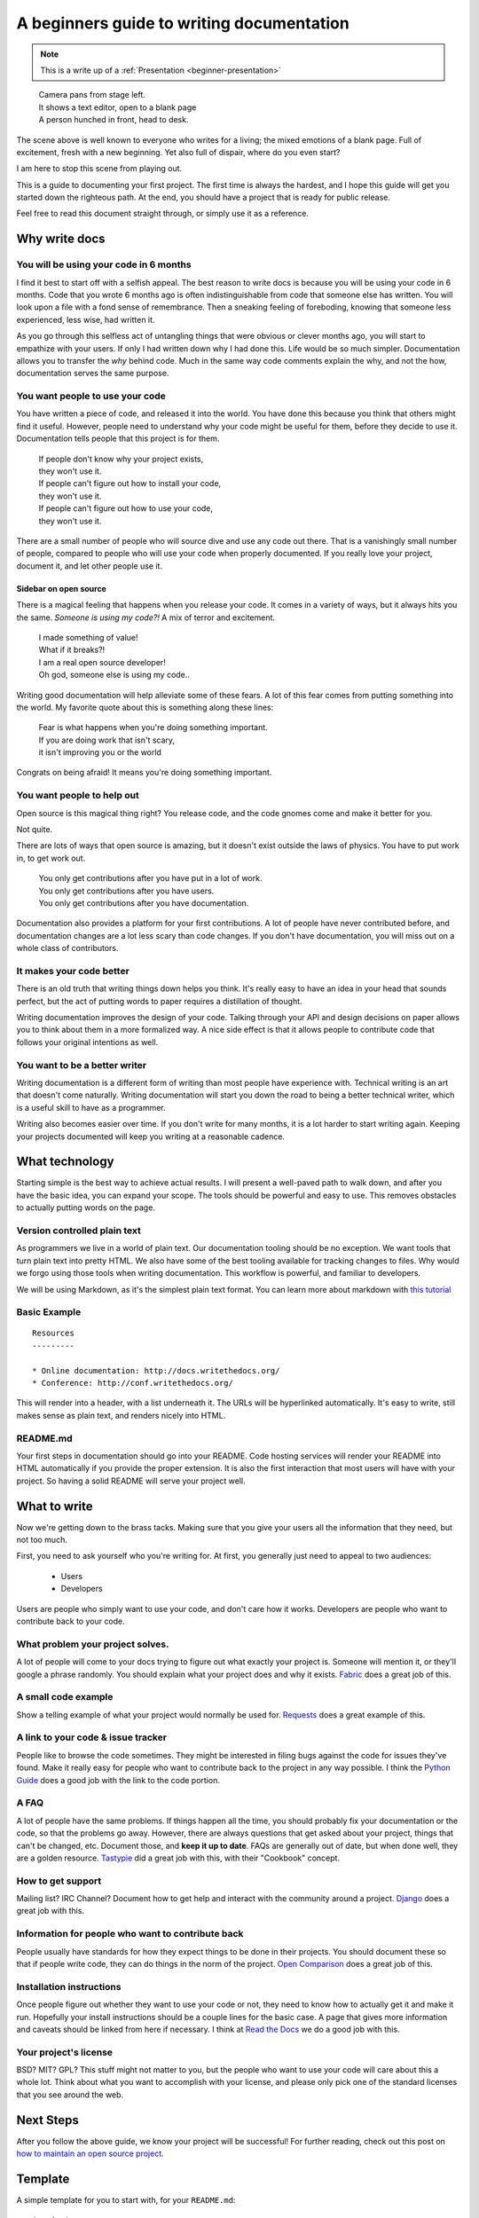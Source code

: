 A beginners guide to writing documentation
==========================================

.. note:: This is a write up of a :ref:`Presentation <beginner-presentation>`

.. 

	| Camera pans from stage left.
	| It shows a text editor, open to a blank page
	| A person hunched in front, head to desk.

The scene above is well known to everyone who writes for a living;
the mixed emotions of a blank page.
Full of excitement, fresh with a new beginning.
Yet also full of dispair, where do you even start?

I am here to stop this scene from playing out.

This is a guide to documenting your first project.
The first time is always the hardest,
and I hope this guide will get you started down the righteous path.
At the end,
you should have a project that is ready for public release.

Feel free to read this document straight through,
or simply use it as a reference.

.. _why:

Why write docs
--------------

You will be using your code in 6 months
~~~~~~~~~~~~~~~~~~~~~~~~~~~~~~~~~~~~~~~
 
I find it best to start off with a selfish appeal.
The best reason to write docs is because you will be using your code in 6 months.
Code that you wrote 6 months ago is often indistinguishable from code that someone else has written.
You will look upon a file with a fond sense of remembrance.
Then a sneaking feeling of foreboding,
knowing that someone less experienced, less wise, had written it.

As you go through this selfless act of untangling things that were obvious or clever months ago, 
you will start to empathize with your users.
If only I had written down why I had done this.
Life would be so much simpler.
Documentation allows you to transfer the *why* behind code.
Much in the same way code comments explain the why,
and not the how,
documentation serves the same purpose.

You want people to use your code
~~~~~~~~~~~~~~~~~~~~~~~~~~~~~~~~

You have written a piece of code,
and released it into the world.
You have done this because you think that others might find it useful.
However,
people need to understand why your code might be useful for them,
before they decide to use it.
Documentation tells people that this project is for them.

	| If people don't know why your project exists,
	| they won't use it.
	| If people can't figure out how to install your code,
	| they won't use it.
	| If people can't figure out how to use your code,
	| they won't use it.

There are a small number of people who will source dive and use any code out there.
That is a vanishingly small number of people,
compared to people who will use your code when properly documented.
If you really love your project,
document it,
and let other people use it.

Sidebar on open source
``````````````````````

There is a magical feeling that happens when you release your code.
It comes in a variety of ways, but it always hits you the same.
*Someone is using my code?!*
A mix of terror and excitement.

	| I made something of value!
	| What if it breaks?!
	| I am a real open source developer!
	| Oh god, someone else is using my code..

Writing good documentation will help alleviate some of these fears.
A lot of this fear comes from putting something into the world.
My favorite quote about this is something along these lines:

	| Fear is what happens when you're doing something important.
	| If you are doing work that isn't scary,
	| it isn't improving you or the world

Congrats on being afraid!
It means you're doing something important.
	
You want people to help out
~~~~~~~~~~~~~~~~~~~~~~~~~~~

Open source is this magical thing right?
You release code,
and the code gnomes come and make it better for you.

Not quite.

There are lots of ways that open source is amazing,
but it doesn't exist outside the laws of physics.
You have to put work in, 
to get work out.

	| You only get contributions after you have put in a lot of work.
	| You only get contributions after you have users.
	| You only get contributions after you have documentation.

Documentation also provides a platform for your first contributions.
A lot of people have never contributed before,
and documentation changes are a lot less scary than code changes.
If you don't have documentation,
you will miss out on a whole class of contributors.

It makes your code better
~~~~~~~~~~~~~~~~~~~~~~~~~

There is an old truth that writing things down helps you think.
It's really easy to have an idea in your head that sounds perfect,
but the act of putting words to paper requires a distillation of thought.

Writing documentation improves the design of your code.
Talking through your API and design decisions on paper allows you to think about them in a more formalized way.
A nice side effect is that it allows people to contribute code that follows your original intentions as well.

You want to be a better writer
~~~~~~~~~~~~~~~~~~~~~~~~~~~~~~

Writing documentation is a different form of writing than most people have experience with.
Technical writing is an art that doesn't come naturally.
Writing documentation will start you down the road to being a better technical writer,
which is a useful skill to have as a programmer.

Writing also becomes easier over time.
If you don't write for many months,
it is a lot harder to start writing again.
Keeping your projects documented will keep you writing at a reasonable cadence.

.. _tech:

What technology
---------------

Starting simple is the best way to achieve actual results.
I will present a well-paved path to walk down,
and after you have the basic idea, 
you can expand your scope.
The tools should be powerful and easy to use.
This removes obstacles to actually putting words on the page.

Version controlled plain text
~~~~~~~~~~~~~~~~~~~~~~~~~~~~~

As programmers we live in a world of plain text.
Our documentation tooling should be no exception.
We want tools that turn plain text into pretty HTML.
We also have some of the best tooling available for tracking changes to files.
Why would we forgo using those tools when writing documentation.
This workflow is powerful, and familiar to developers.

We will be using Markdown,
as it's the simplest plain text format.
You can learn more about markdown with `this tutorial`_ 

.. _this tutorial: http://www.markdowntutorial.com/

Basic Example
~~~~~~~~~~~~~

::

	Resources
	---------

	* Online documentation: http://docs.writethedocs.org/
	* Conference: http://conf.writethedocs.org/

This will render into a header,
with a list underneath it.
The URLs will be hyperlinked automatically.
It's easy to write,
still makes sense as plain text,
and renders nicely into HTML.

README.md
~~~~~~~~~

Your first steps in documentation should go into your README. 
Code hosting services will render your README into HTML automatically if you provide the proper extension.
It is also the first interaction that most users will have with your project.
So having a solid README will serve your project well.

.. _write:

What to write
-------------

Now we're getting down to the brass tacks.
Making sure that you give your users all the information that they need,
but not too much.

First, you need to ask yourself who you're writing for.
At first, 
you generally just need to appeal to two audiences:

	* Users
	* Developers

Users are people who simply want to use your code,
and don't care how it works.
Developers are people who want to contribute back to your code.

What problem your project solves.
~~~~~~~~~~~~~~~~~~~~~~~~~~~~~~~~~

A lot of people will come to your docs trying to figure out what exactly your project is. Someone will mention it, or they'll google a phrase randomly. You should explain what your project does and why it exists. Fabric_ does a great job of this.

.. _Fabric: http://docs.fabfile.org/en/1.3.4/index.html#about

A small code example
~~~~~~~~~~~~~~~~~~~~

Show a telling example of what your project would normally be used for. Requests_ does a great example of this.

.. _Requests: http://docs.python-requests.org/en/latest/index.html

A link to your code & issue tracker
~~~~~~~~~~~~~~~~~~~~~~~~~~~~~~~~~~~

People like to browse the code sometimes. They might be interested in filing bugs against the code for issues they've found. Make it really easy for people who want to contribute back to the project in any way possible. I think the `Python Guide`_ does a good job with the link to the code portion.

.. _Python Guide: http://docs.python-guide.org/en/latest/index.html

A FAQ
~~~~~

A lot of people have the same problems. If things happen all the time, you should probably fix your documentation or the code, so that the problems go away. However, there are always questions that get asked about your project, things that can't be changed, etc. Document those, and **keep it up to date**. FAQs are generally out of date, but when done well, they are a golden resource. Tastypie_ did a great job with this, with their "Cookbook" concept.

.. _Tastypie: http://django-tastypie.readthedocs.org/en/latest/cookbook.html

How to get support
~~~~~~~~~~~~~~~~~~

Mailing list? IRC Channel? Document how to get help and interact with the community around a project. Django_ does a great job with this.

.. _Django: https://docs.djangoproject.com/en/1.3/#getting-help



Information for people who want to contribute back
~~~~~~~~~~~~~~~~~~~~~~~~~~~~~~~~~~~~~~~~~~~~~~~~~~

People usually have standards for how they expect things to be done in their projects. You should document these so that if people write code, they can do things in the norm of the project. `Open Comparison`_ does a great job of this.

.. _Open Comparison: http://opencomparison.readthedocs.org/en/latest/contributing.html


Installation instructions
~~~~~~~~~~~~~~~~~~~~~~~~~

Once people figure out whether they want to use your code or not, they need to know how to actually get it and make it run. Hopefully your install instructions should be a couple lines for the basic case. A page that gives more information and caveats should be linked from here if necessary. I think at `Read the Docs`_ we do a good job with this.

.. _Read the Docs: http://read-the-docs.readthedocs.org/en/latest/install.html


Your project's license
~~~~~~~~~~~~~~~~~~~~~~~

BSD? MIT? GPL? This stuff might not matter to you, but the people who want to use your code will care about this a whole lot. Think about what you want to accomplish with your license, and please only pick one of the standard licenses that you see around the web.

.. _template:


Next Steps
----------

After you follow the above guide,
we know your project will be successful!
For further reading,
check out this post on `how to maintain an open source project`_.

.. _how to maintain an open source project: https://medium.com/p/aaa2a5437d3a

Template
--------

A simple template for you to start with, for your ``README.md``::

	$project
	========

	$project will solve your problem of where to start with documentation,
	by providing a basic explanation of how to do it easily.

	Look how easy it is to use:

	    import project
	    # Get your stuff done
	    project.do_stuff()

	Features
	--------

	- Be awesome
	- Make things faster

	Installation
	------------

	Install $project by running:

	    install project

	Contribute
	----------

	- Issue Tracker: github.com/$project/$project/issues
	- Source Code: github.com/$project/$project

	Support
	-------

	If you are having issues, please let us know. 
	We have a mailing list located at: project@google-groups.com

	License
	-------

	The project is licensed under the BSD license.

